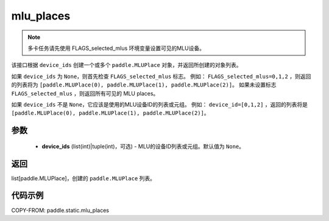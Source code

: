 .. _cn_api_fluid_mlu_places:

mlu_places
-------------------------------

.. py:function:: paddle.static.mlu_places(device_ids=None)


.. note::
    多卡任务请先使用 FLAGS_selected_mlus 环境变量设置可见的MLU设备。

该接口根据 ``device_ids`` 创建一个或多个 ``paddle.MLUPlace`` 对象，并返回所创建的对象列表。

如果 ``device_ids`` 为 ``None``，则首先检查 ``FLAGS_selected_mlus`` 标志。
例如： ``FLAGS_selected_mlus=0,1,2`` ，则返回的列表将为 ``[paddle.MLUPlace(0), paddle.MLUPlace(1), paddle.MLUPlace(2)]``。
如果未设置标志 ``FLAGS_selected_mlus`` ，则返回所有可见的 MLU places。

如果 ``device_ids`` 不是 ``None``，它应该是使用的MLU设备ID的列表或元组。
例如： ``device_id=[0,1,2]`` ，返回的列表将是 ``[paddle.MLUPlace(0), paddle.MLUPlace(1), paddle.MLUPlace(2)]``。

参数
:::::::::
  - **device_ids** (list(int)|tuple(int)，可选) - MLU的设备ID列表或元组。默认值为 ``None``。

返回
:::::::::
list[paddle.MLUPlace]，创建的 ``paddle.MLUPlace`` 列表。

代码示例
:::::::::
COPY-FROM: paddle.static.mlu_places

